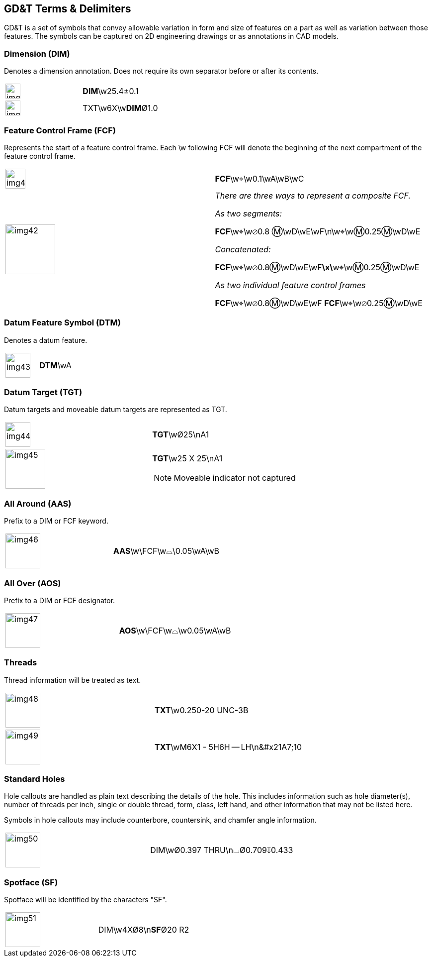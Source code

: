 [[sec-6]]
== GD&T Terms & Delimiters

GD&T is a set of symbols that convey allowable variation in form and size of
features on a part as well as variation between those features. The symbols can be
captured on 2D engineering drawings or as annotations in CAD models.

[[sec-6.1]]
=== Dimension (DIM)

Denotes a dimension annotation. Does not require its own separator before or after
its contents.

[%unnumbered,cols=2]
|===
a| [%unnumbered,height=30px]
image::img39.png[]
| **DIM**\w25.4&#xB1;0.1

a| [%unnumbered,height=30px]
image::img40.png[]
| TXT\w6X\w**DIM**&#xD8;1.0
|===

[[sec-6.2]]
=== Feature Control Frame (FCF)

Represents the start of a feature control frame. Each \w following FCF will
denote the beginning of the next compartment of the feature control frame.

[%unnumbered,cols=2]
|===
a| [%unnumbered,height=40px]
image::img41.png[]
| **FCF**\w&#x2316;\w0.1\wA\wB\wC

a| [%unnumbered,height=100px]
image::img42.png[]
a| _There are three ways to represent a composite FCF._

_As two segments:_

**FCF**\w&#x2316;\w&#x2300;0.8 &#x24C2;\wD\wE\wF\n\w&#x2316;\w&#x24C2;0.25&#x24C2;\wD\wE

_Concatenated:_

**FCF**\w&#x2316;\w&#x2300;0.8&#x24C2;\wD\wE\wF**\x\**w&#x2316;\w&#x24C2;0.25&#x24C2;\wD\wE

_As two individual feature control frames_

**FCF**\w&#x2316;\w&#x2300;0.8&#x24C2;\wD\wE\wF
**FCF**\w&#x2316;\w&#x2300;0.25&#x24C2;\wD\wE
|===

[[sec-6.3]]
=== Datum Feature Symbol (DTM)

Denotes a datum feature.

[%unnumbered,cols=2]
|===
a| [%unnumbered,height=50px]
image::img43.png[]
| **DTM**\wA
|===

[[sec-6.4]]
=== Datum Target (TGT)

Datum targets and moveable datum targets are represented as TGT.

[%unnumbered,cols=2]
|===
a| [%unnumbered,height=50px]
image::img44.png[]
| **TGT**\w&#xD8;25\nA1
a| [%unnumbered,height=80px]
image::img45.png[]
a| **TGT**\w25 X 25\nA1

NOTE: Moveable indicator not captured
|===

[[sec-6.5]]
=== All Around (AAS)

Prefix to a DIM or FCF keyword.

[%unnumbered,cols=2]
|===
a| [%unnumbered,height=70px]
image::img46.png[]
| **AAS**\w\FCF\w&#x2313;\0.05\wA\wB
|===

[[sec-6.6]]
=== All Over (AOS)

Prefix to a DIM or FCF designator.

[%unnumbered,cols=2]
|===
a| [%unnumbered,height=70px]
image::img47.png[]
| **AOS**\w\FCF\w&#x2313;\w0.05\wA\wB
|===

[[sec-6.7]]
=== Threads

Thread information will be treated as text.

[%unnumbered,cols=2]
|===
a| [%unnumbered,height=70px]
image::img48.png[]
| **TXT**\w0.250-20 UNC-3B
a| [%unnumbered,height=70px]
image::img49.png[]
| **TXT**\wM6X1 - 5H6H -- LH\n\&#x21A7;10
|===

[[sec-6.8]]
=== Standard Holes

Hole callouts are handled as plain text describing the details of the hole. This
includes information such as hole diameter(s), number of threads per inch, single
or double thread, form, class, left hand, and other information that may not be
listed here.

Symbols in hole callouts may include counterbore, countersink, and chamfer angle
information.

[%unnumbered,cols=2]
|===
a| [%unnumbered,height=70px]
image::img50.png[]
| DIM\w&#xD8;0.397 THRU\n&#x2334;&#xD8;0.709&#x21A7;0.433
|===

[[sec-6.9]]
=== Spotface (SF)

Spotface will be identified by the characters "SF".

[%unnumbered,cols=2]
|===
a| [%unnumbered,height=70px]
image::img51.png[]
| DIM\w4X&#xD8;8\n**SF**&#xD8;20 R2
|===
